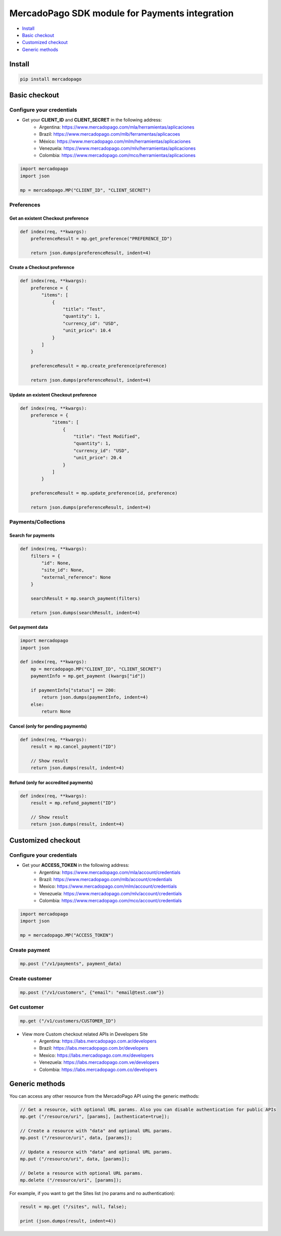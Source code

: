 MercadoPago SDK module for Payments integration
===============================================

* `Install`_
* `Basic checkout`_
* `Customized checkout`_
* `Generic methods`_

Install
-------

.. code:: bash

    pip install mercadopago

Basic checkout
--------------

Configure your credentials
**************************

- Get your **CLIENT_ID** and **CLIENT_SECRET** in the following address:
    - Argentina: `https://www.mercadopago.com/mla/herramientas/aplicaciones <https://www.mercadopago.com/mla/herramientas/aplicaciones>`_
    - Brazil: `https://www.mercadopago.com/mlb/ferramentas/aplicacoes <https://www.mercadopago.com/mlb/ferramentas/aplicacoes>`_
    - México: `https://www.mercadopago.com/mlm/herramientas/aplicaciones <https://www.mercadopago.com/mlm/herramientas/aplicaciones>`_
    - Venezuela: `https://www.mercadopago.com/mlv/herramientas/aplicaciones <https://www.mercadopago.com/mlv/herramientas/aplicaciones>`_
    - Colombia: `https://www.mercadopago.com/mco/herramientas/aplicaciones <https://www.mercadopago.com/mco/herramientas/aplicaciones>`_

.. code:: python

    import mercadopago
    import json

    mp = mercadopago.MP("CLIENT_ID", "CLIENT_SECRET")

Preferences
***********

Get an existent Checkout preference
'''''''''''''''''''''''''''''''''''

.. code:: python

    def index(req, **kwargs):
        preferenceResult = mp.get_preference("PREFERENCE_ID")
        
        return json.dumps(preferenceResult, indent=4)

Create a Checkout preference
''''''''''''''''''''''''''''

.. code:: python

    def index(req, **kwargs):
        preference = {
            "items": [
                {
                    "title": "Test",
                    "quantity": 1,
                    "currency_id": "USD",
                    "unit_price": 10.4
                }
            ]
        }

        preferenceResult = mp.create_preference(preference)

        return json.dumps(preferenceResult, indent=4)

Update an existent Checkout preference
''''''''''''''''''''''''''''''''''''''

.. code:: python

    def index(req, **kwargs):
        preference = {
                "items": [
                    {
                        "title": "Test Modified",
                        "quantity": 1,
                        "currency_id": "USD",
                        "unit_price": 20.4
                    }
                ]
            }
        
        preferenceResult = mp.update_preference(id, preference)
        
        return json.dumps(preferenceResult, indent=4)

Payments/Collections
********************

Search for payments
'''''''''''''''''''

.. code:: python

    def index(req, **kwargs):
        filters = {
            "id": None,
            "site_id": None,
            "external_reference": None
        }

        searchResult = mp.search_payment(filters)
        
        return json.dumps(searchResult, indent=4)

Get payment data
''''''''''''''''

.. code:: python

    import mercadopago
    import json

    def index(req, **kwargs):
        mp = mercadopago.MP("CLIENT_ID", "CLIENT_SECRET")
        paymentInfo = mp.get_payment (kwargs["id"])
        
        if paymentInfo["status"] == 200:
            return json.dumps(paymentInfo, indent=4)
        else:
            return None

Cancel (only for pending payments)
''''''''''''''''''''''''''''''''''

.. code:: python

    def index(req, **kwargs):
        result = mp.cancel_payment("ID")
        
        // Show result
        return json.dumps(result, indent=4)


Refund (only for accredited payments)
'''''''''''''''''''''''''''''''''''''

.. code:: python

    def index(req, **kwargs):
        result = mp.refund_payment("ID")
        
        // Show result
        return json.dumps(result, indent=4)

Customized checkout
-------------------


Configure your credentials
**************************

* Get your **ACCESS_TOKEN** in the following address:
    * Argentina: `https://www.mercadopago.com/mla/account/credentials <https://www.mercadopago.com/mla/account/credentials>`_
    * Brazil: `https://www.mercadopago.com/mlb/account/credentials <https://www.mercadopago.com/mlb/account/credentials>`_
    * Mexico: `https://www.mercadopago.com/mlm/account/credentials <https://www.mercadopago.com/mlm/account/credentials>`_
    * Venezuela: `https://www.mercadopago.com/mlv/account/credentials <https://www.mercadopago.com/mlv/account/credentials>`_
    * Colombia: `https://www.mercadopago.com/mco/account/credentials <https://www.mercadopago.com/mco/account/credentials>`_

.. code:: python

    import mercadopago
    import json

    mp = mercadopago.MP("ACCESS_TOKEN")

Create payment
**************

.. code:: python

    mp.post ("/v1/payments", payment_data)

Create customer
***************

.. code:: python

    mp.post ("/v1/customers", {"email": "email@test.com"})

Get customer
************

.. code:: python

    mp.get ("/v1/customers/CUSTOMER_ID")

* View more Custom checkout related APIs in Developers Site
    * Argentina: `https://labs.mercadopago.com.ar/developers <https://labs.mercadopago.com.ar/developers>`_
    * Brazil: `https://labs.mercadopago.com.br/developers <https://labs.mercadopago.com.br/developers>`_
    * Mexico: `https://labs.mercadopago.com.mx/developers <https://labs.mercadopago.com.mx/developers>`_
    * Venezuela: `https://labs.mercadopago.com.ve/developers <https://labs.mercadopago.com.ve/developers>`_
    * Colombia: `https://labs.mercadopago.com.co/developers <https://labs.mercadopago.com.co/developers>`_

Generic methods
---------------

You can access any other resource from the MercadoPago API using the generic methods:

.. code:: python

    // Get a resource, with optional URL params. Also you can disable authentication for public APIs
    mp.get ("/resource/uri", [params], [authenticate=true]);

    // Create a resource with "data" and optional URL params.
    mp.post ("/resource/uri", data, [params]);

    // Update a resource with "data" and optional URL params.
    mp.put ("/resource/uri", data, [params]);

    // Delete a resource with optional URL params.
    mp.delete ("/resource/uri", [params]);

For example, if you want to get the Sites list (no params and no authentication):

.. code:: python

    result = mp.get ("/sites", null, false);

    print (json.dumps(result, indent=4))
